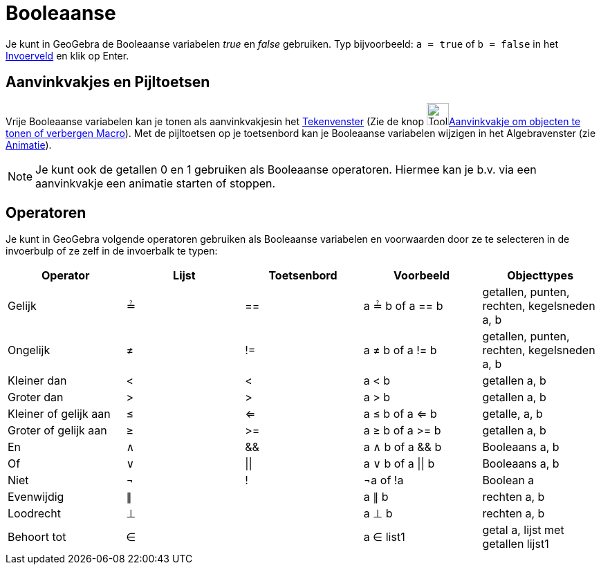 = Booleaanse
:page-en: Boolean_Values
ifdef::env-github[:imagesdir: /nl/modules/ROOT/assets/images]

Je kunt in GeoGebra de Booleaanse variabelen _true_ en _false_ gebruiken. Typ bijvoorbeeld: `++a = true++` of
`++b = false++` in het xref:/Invoerveld.adoc[Invoerveld] en klik op Enter.

== Aanvinkvakjes en Pijltoetsen

Vrije Booleaanse variabelen kan je tonen als aanvinkvakjesin het xref:/Tekenvenster.adoc[Tekenvenster] (Zie de knop
image:Tool_Check_Box_to_Show_Hide_Objects.gif[Tool Check Box to Show Hide
Objects.gif,width=32,height=32]xref:/tools/Aanvinkvakje_om_objecten_te_tonen_of_verbergen.adoc[Aanvinkvakje om objecten
te tonen of verbergen Macro]). Met de pijltoetsen op je toetsenbord kan je Booleaanse variabelen wijzigen in het
Algebravenster (zie xref:/Animatie.adoc[Animatie]).

[NOTE]
====

Je kunt ook de getallen 0 en 1 gebruiken als Booleaanse operatoren. Hiermee kan je b.v. via een aanvinkvakje een
animatie starten of stoppen.

====

== Operatoren

Je kunt in GeoGebra volgende operatoren gebruiken als Booleaanse variabelen en voorwaarden door ze te selecteren in de
invoerbulp of ze zelf in de invoerbalk te typen:

[cols=",,,,",options="header",]
|===
|Operator |Lijst |Toetsenbord |Voorbeeld |Objecttypes
|Gelijk |≟ |== |a ≟ b of a == b |getallen, punten, rechten, kegelsneden a, b
|Ongelijk |≠ |!= |a ≠ b of a != b |getallen, punten, rechten, kegelsneden a, b
|Kleiner dan |< |< |a < b |getallen a, b
|Groter dan |> |> |a > b |getallen a, b
|Kleiner of gelijk aan |≤ |<= |a ≤ b of a <= b |getalle, a, b
|Groter of gelijk aan |≥ |>= |a ≥ b of a >= b |getallen a, b
|En |∧ |&& |a ∧ b of a && b |Booleaans a, b
|Of |∨ | \|\| |a ∨ b of a \|\| b |Booleaans a, b
|Niet |¬ |! |¬a of !a |Boolean a
|Evenwijdig |∥ | |a ∥ b |rechten a, b
|Loodrecht |⊥ | |a ⊥ b |rechten a, b
|Behoort tot |∈ | |a ∈ list1 |getal a, lijst met getallen lijst1
|===
